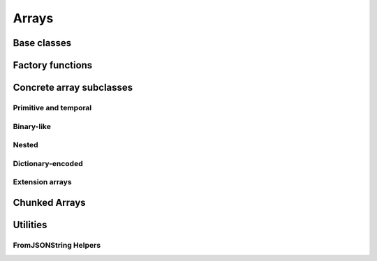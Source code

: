 .. Licensed to the Apache Software Foundation (ASF) under one
.. or more contributor license agreements.  See the NOTICE file
.. distributed with this work for additional information
.. regarding copyright ownership.  The ASF licenses this file
.. to you under the Apache License, Version 2.0 (the
.. "License"); you may not use this file except in compliance
.. with the License.  You may obtain a copy of the License at

..   http://www.apache.org/licenses/LICENSE-2.0

.. Unless required by applicable law or agreed to in writing,
.. software distributed under the License is distributed on an
.. "AS IS" BASIS, WITHOUT WARRANTIES OR CONDITIONS OF ANY
.. KIND, either express or implied.  See the License for the
.. specific language governing permissions and limitations
.. under the License.

======
Arrays
======

Base classes
============

.. doxygenclass:: arrow::ArrayStatistics
   :project: arrow_cpp
   :members:

.. doxygenclass:: arrow::ArrayData
   :project: arrow_cpp
   :members:

.. doxygenclass:: arrow::Array
   :project: arrow_cpp
   :members:

Factory functions
=================

.. doxygengroup:: array-factories
   :content-only:

Concrete array subclasses
=========================

Primitive and temporal
----------------------

.. doxygenclass:: arrow::NullArray
   :project: arrow_cpp
   :members:

.. doxygenclass:: arrow::BooleanArray
   :project: arrow_cpp
   :members:

.. doxygengroup:: numeric-arrays
   :content-only:
   :members:

Binary-like
-----------

.. doxygengroup:: binary-arrays
   :content-only:
   :members:

Nested
------

.. doxygengroup:: nested-arrays
   :content-only:
   :members:

Dictionary-encoded
------------------

.. doxygenclass:: arrow::DictionaryArray
   :members:

Extension arrays
----------------

.. doxygenclass:: arrow::ExtensionArray
   :members:


Chunked Arrays
==============

.. doxygenclass:: arrow::ChunkedArray
   :project: arrow_cpp
   :members:

.. doxygentypedef:: arrow::ChunkLocation
   :project: arrow_cpp

.. doxygenstruct:: arrow::TypedChunkLocation
   :project: arrow_cpp
   :members:

.. doxygenclass:: arrow::ChunkResolver
   :project: arrow_cpp
   :members:

Utilities
=========

.. doxygenclass:: arrow::ArrayVisitor
   :project: arrow_cpp
   :members:
   :undoc-members:

.. _api-array-from-json-string:

FromJSONString Helpers
----------------------

.. doxygengroup:: array-from-json-string
   :members:
